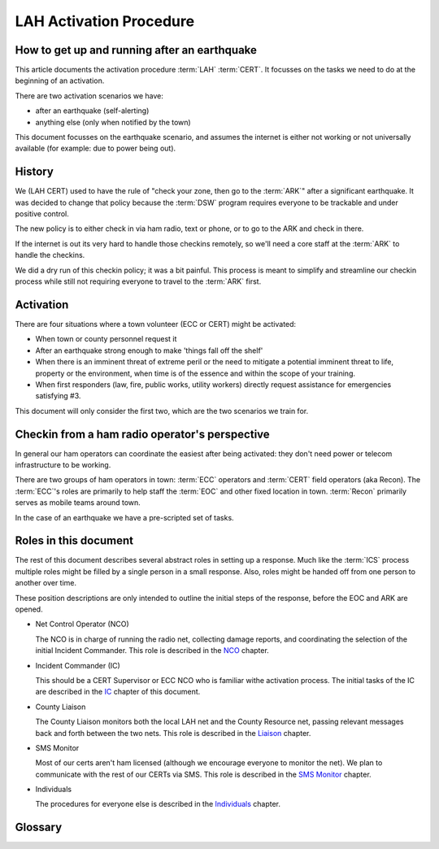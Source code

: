 ========================
LAH Activation Procedure
========================

How to get up and running after an earthquake
---------------------------------------------

This article documents the activation procedure :term:`LAH` :term:`CERT`.
It focusses on the tasks we need to do at the beginning of an activation.

There are two activation scenarios we have:

- after an earthquake (self-alerting)
- anything else (only when notified by the town)

This document focusses on the earthquake scenario, and assumes the internet is either
not working or not universally available (for example: due to power being out).

History
-------

We (LAH CERT) used to have the rule of "check your zone, then go to the :term:`ARK`" after a significant earthquake.
It was decided to change that policy because the :term:`DSW` program requires everyone to
be trackable and under positive control.

The new policy is to either check in via ham radio, text or phone, or to go to the ARK and check in there.

If the internet is out its very hard to handle those checkins remotely, so we'll need a core staff at the
:term:`ARK` to handle the checkins.

We did a dry run of this checkin policy; it was a bit painful.  This process is meant to simplify and streamline
our checkin process while still not requiring everyone to travel to the :term:`ARK` first.

Activation
----------

There are four situations where a town volunteer (ECC or CERT) might be activated:

- When town or county personnel request it

- After an earthquake strong enough to make 'things fall off the shelf'

- When there is an imminent threat of extreme peril or the need to mitigate a potential imminent threat to life, property or the environment, when time is of the essence and within the scope of your training.

- When first responders (law, fire, public works, utility workers) directly request assistance for emergencies satisfying #3.

This document will only consider the first two, which are the two scenarios we train for.


Checkin from a ham radio operator's perspective
-----------------------------------------------

In general our ham operators can coordinate the easiest after being
activated: they don't need power or telecom infrastructure to be working.

There are two groups of ham operators in town: :term:`ECC`
operators and :term:`CERT` field operators (aka Recon).  The :term:`ECC`'s roles
are primarily to help staff the :term:`EOC` and other fixed location in town.  :term:`Recon`
primarily serves as mobile teams around town.

In the case of an earthquake we have a pre-scripted set of tasks.

Roles in this document
-----------------------------------------------

The rest of this document describes several abstract roles in setting up a response.  Much like the
:term:`ICS` process multiple roles might be filled by a single person in a small response.  Also, roles
might be handed off from one person to another over time.

These position descriptions are only intended to outline the initial steps of the response, before the EOC and ARK are opened.

* Net Control Operator (NCO)

  The NCO is in charge of running the radio net, collecting damage reports,
  and coordinating the selection of the initial Incident Commander.  This role is described in the `NCO`_ chapter.

.. _`NCO`: nco.html

* Incident Commander (IC)

  This should be a CERT Supervisor or ECC NCO
  who is familiar withe activation process.  The initial tasks of the IC are described in the
  `IC`_ chapter of this document.

.. _`IC`: ic.html

* County Liaison

  The County Liaison monitors both the local LAH net and the County Resource net, passing relevant messages
  back and forth between the two nets.  This role is described in the `Liaison`_ chapter.

.. _`Liaison`: liaison.html

* SMS Monitor

  Most of our certs aren't ham licensed (although we encourage everyone to monitor the net).
  We plan to communicate with the rest of our CERTs via SMS.  This role is described in the
  `SMS Monitor`_ chapter.

.. _`SMS Monitor`: sms.html

* Individuals

  The procedures for everyone else is described in the `Individuals`_ chapter.

.. _`Individuals`: individuals.html


Glossary
--------

.. glossary::

   ARK
      a CERT term for a storage shed with emergency supplies.  The LAH ARK is at foothill college parking lot 7.

   CERT
      Community Emergency Response Team

   DSW
      Disaster Service Worker

   ECC
      Emergency Communications Committee

   EOC
      Emergency Operations Center

   ICS
      Incident Command System

   LAH
      Los Altos Hills

   Recon
      the name of the CERT folks who have amateur radio licenses and are trained in our field reporting procedures

   SMS
      Simple Message Service: text messaging, aka mobile messages




